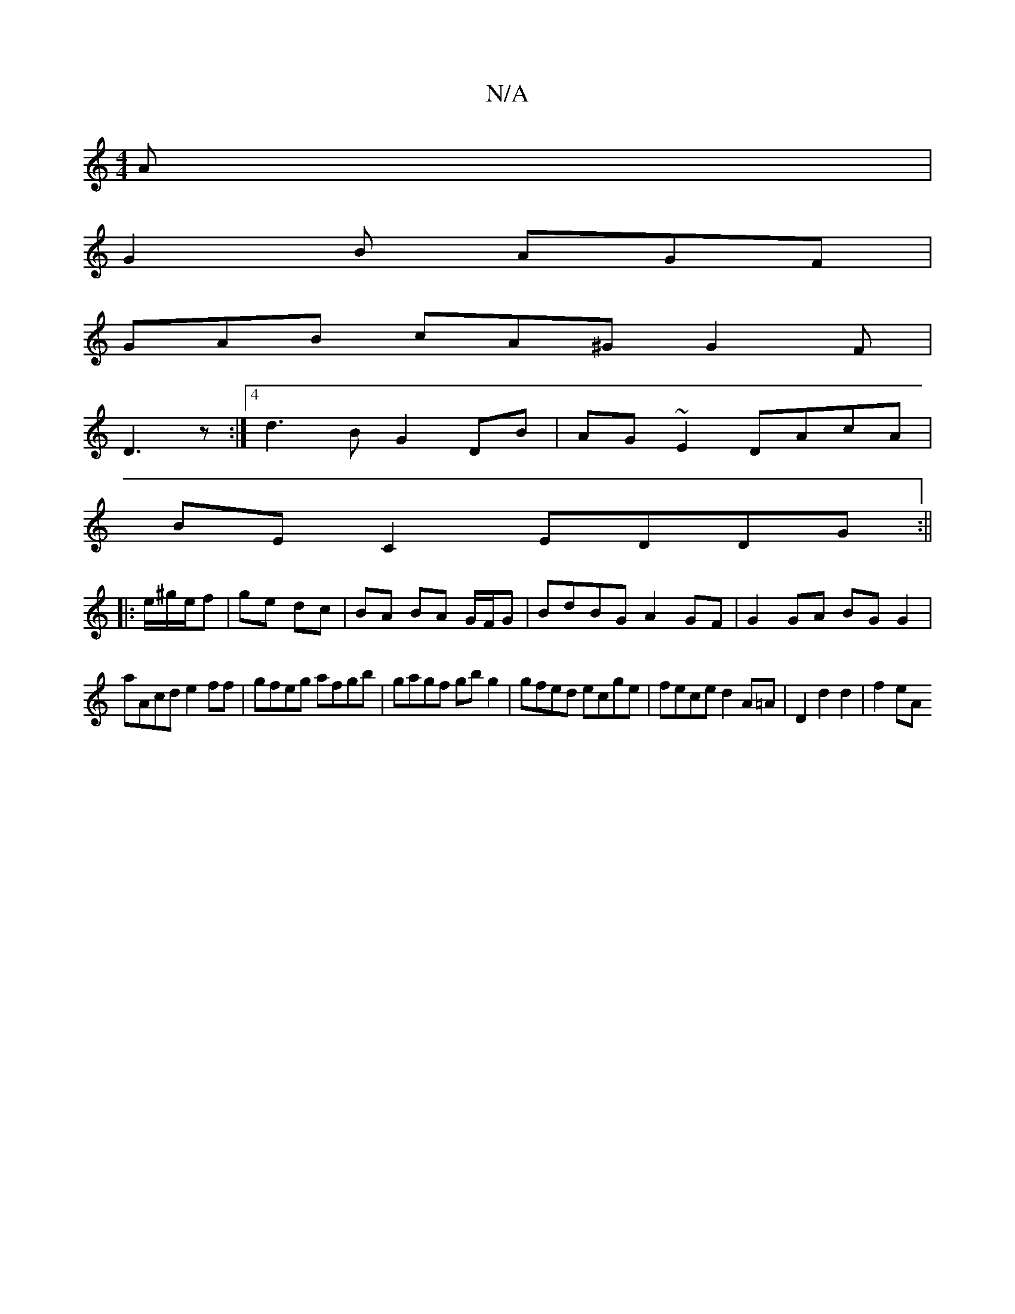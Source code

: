 X:1
T:N/A
M:4/4
R:N/A
K:Cmajor
A |
G2 B AGF |
GAB cA^G G2 F|
D3z :|[4 d3 B G2 DB|AG~E2 DAcA|
BE C2 EDDG:||
|:e/^g/e/f | ge dc|BA BA G/F/G | BdBG A2GF | G2GA BGG2 |
aAcd e2 ff|gfeg afgb|gagf gbg2|gfed ecge|fece d2A=A|D2 d2 d2|f2 eA 